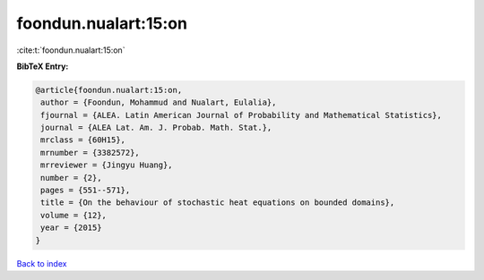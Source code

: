 foondun.nualart:15:on
=====================

:cite:t:`foondun.nualart:15:on`

**BibTeX Entry:**

.. code-block:: bibtex

   @article{foondun.nualart:15:on,
    author = {Foondun, Mohammud and Nualart, Eulalia},
    fjournal = {ALEA. Latin American Journal of Probability and Mathematical Statistics},
    journal = {ALEA Lat. Am. J. Probab. Math. Stat.},
    mrclass = {60H15},
    mrnumber = {3382572},
    mrreviewer = {Jingyu Huang},
    number = {2},
    pages = {551--571},
    title = {On the behaviour of stochastic heat equations on bounded domains},
    volume = {12},
    year = {2015}
   }

`Back to index <../By-Cite-Keys.html>`_
